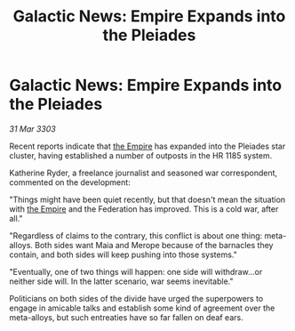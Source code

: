 :PROPERTIES:
:ID:       8f7bd33e-5c32-42fc-b26b-cd81e2051fef
:END:
#+title: Galactic News: Empire Expands into the Pleiades
#+filetags: :3303:galnet:

* Galactic News: Empire Expands into the Pleiades

/31 Mar 3303/

Recent reports indicate that [[id:77cf2f14-105e-4041-af04-1213f3e7383c][the Empire]] has expanded into the Pleiades star cluster, having established a number of outposts in the HR 1185 system. 

Katherine Ryder, a freelance journalist and seasoned war correspondent, commented on the development: 

"Things might have been quiet recently, but that doesn't mean the situation with [[id:77cf2f14-105e-4041-af04-1213f3e7383c][the Empire]] and the Federation has improved. This is a cold war, after all." 

"Regardless of claims to the contrary, this conflict is about one thing: meta-alloys. Both sides want Maia and Merope because of the barnacles they contain, and both sides will keep pushing into those systems." 

"Eventually, one of two things will happen: one side will withdraw...or neither side will. In the latter scenario, war seems inevitable." 

Politicians on both sides of the divide have urged the superpowers to engage in amicable talks and establish some kind of agreement over the meta-alloys, but such entreaties have so far fallen on deaf ears.

